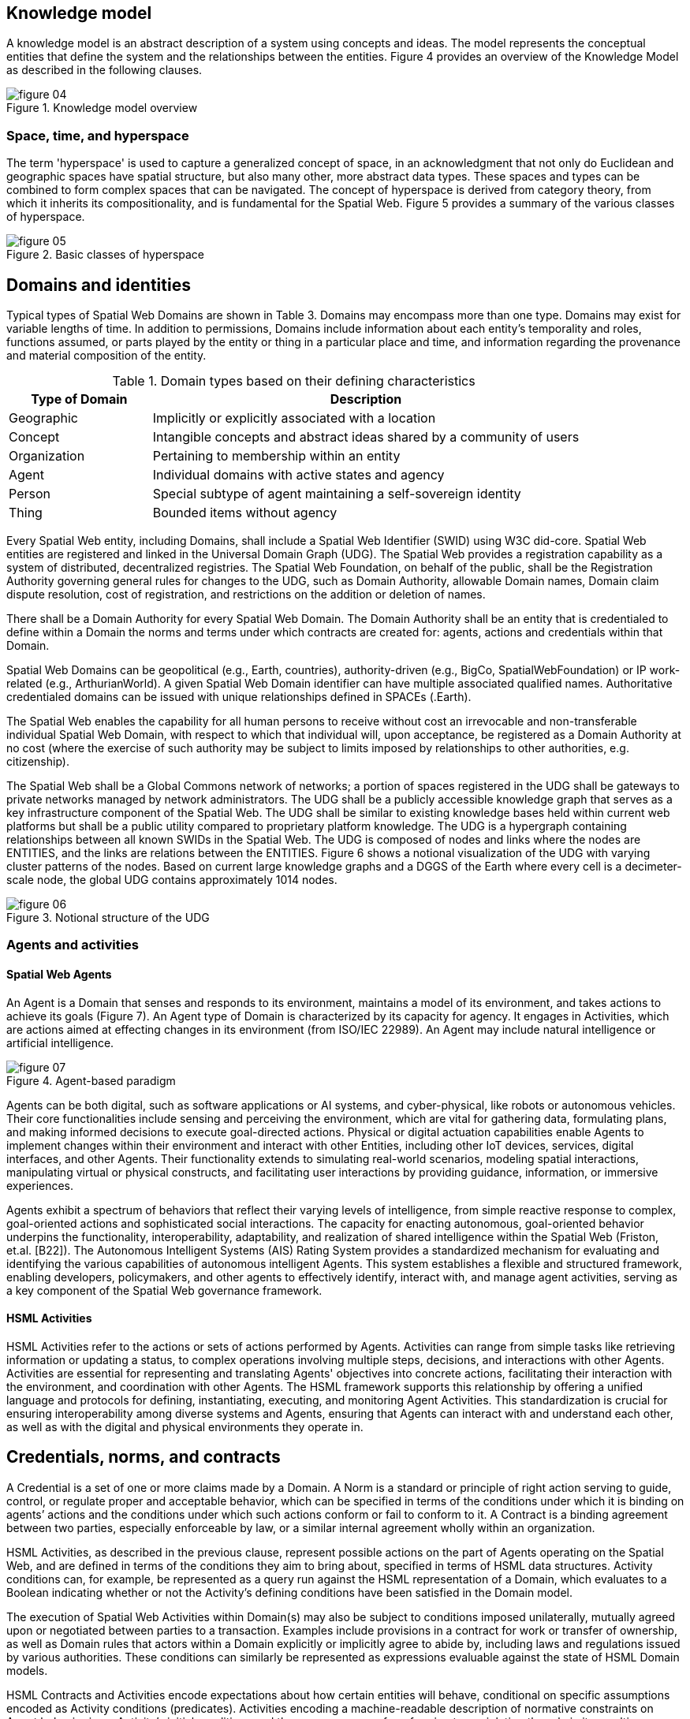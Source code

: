 == Knowledge model

A knowledge model is an abstract description of a system using concepts and ideas. The model
represents the conceptual entities that define the system and the relationships between the
entities. Figure 4 provides an overview of the Knowledge Model as described in the following
clauses.

.Knowledge model overview
image::figure-04.png[]

=== Space, time, and hyperspace

The term 'hyperspace' is used to capture a generalized concept of space, in an acknowledgment
that not only do Euclidean and geographic spaces have spatial structure, but also many other,
more abstract data types. These spaces and types can be combined to form complex spaces that
can be navigated. The concept of hyperspace is derived from category theory, from which it
inherits its compositionality, and is fundamental for the Spatial Web. Figure 5 provides a summary
of the various classes of hyperspace.

.Basic classes of hyperspace
image::figure-05.png[]

== Domains and identities

Typical types of Spatial Web Domains are shown in Table 3. Domains may encompass more than
one type. Domains may exist for variable lengths of time. In addition to permissions, Domains
include information about each entity's temporality and roles, functions assumed, or parts played
by the entity or thing in a particular place and time, and information regarding the provenance and
material composition of the entity.

.Domain types based on their defining characteristics
[cols="1,3"]
|===
|Type of Domain |Description

|Geographic
|Implicitly or explicitly associated with a location

|Concept
|Intangible concepts and abstract ideas shared by a community of users

|Organization
|Pertaining to membership within an entity

|Agent
|Individual domains with active states and agency

|Person
|Special subtype of agent maintaining a self-sovereign identity

|Thing
|Bounded items without agency
|===

Every Spatial Web entity, including Domains, shall include a Spatial Web Identifier (SWID) using
W3C did-core. Spatial Web entities are registered and linked in the Universal Domain Graph (UDG).
The Spatial Web provides a registration capability as a system of distributed, decentralized
registries. The Spatial Web Foundation, on behalf of the public, shall be the Registration Authority
governing general rules for changes to the UDG, such as Domain Authority, allowable Domain
names, Domain claim dispute resolution, cost of registration, and restrictions on the addition or
deletion of names.

There shall be a Domain Authority for every Spatial Web Domain. The Domain Authority shall be
an entity that is credentialed to define within a Domain the norms and terms under which
contracts are created for: agents, actions and credentials within that Domain.

Spatial Web Domains can be geopolitical (e.g., Earth, countries), authority-driven (e.g., BigCo,
SpatialWebFoundation) or IP work-related (e.g., ArthurianWorld). A given Spatial Web Domain
identifier can have multiple associated qualified names. Authoritative credentialed domains can
be issued with unique relationships defined in SPACEs (.Earth).

The Spatial Web enables the capability for all human persons to receive without cost an
irrevocable and non-transferable individual Spatial Web Domain, with respect to which that
individual will, upon acceptance, be registered as a Domain Authority at no cost (where the
exercise of such authority may be subject to limits imposed by relationships to other authorities,
e.g. citizenship).

The Spatial Web shall be a Global Commons network of networks; a portion of spaces registered
in the UDG shall be gateways to private networks managed by network administrators. The UDG
shall be a publicly accessible knowledge graph that serves as a key infrastructure component of
the Spatial Web. The UDG shall be similar to existing knowledge bases held within current web
platforms but shall be a public utility compared to proprietary platform knowledge. The UDG is a
hypergraph containing relationships between all known SWIDs in the Spatial Web. The UDG is
composed of nodes and links where the nodes are ENTITIES, and the links are relations between
the ENTITIES. Figure 6 shows a notional visualization of the UDG with varying cluster patterns of
the nodes. Based on current large knowledge graphs and a DGGS of the Earth where every cell is
a decimeter-scale node, the global UDG contains approximately 1014 nodes.

.Notional structure of the UDG
image::figure-06.png[]


=== Agents and activities

==== Spatial Web Agents

An Agent is a Domain that senses and responds to its environment, maintains a
model of its environment, and takes actions to achieve its goals (Figure 7). An
Agent type of Domain is characterized by its capacity for agency. It engages in
Activities, which are actions aimed at effecting changes in its environment
(from ISO/IEC 22989). An Agent may include natural intelligence or artificial
intelligence.

.Agent-based paradigm
image::figure-07.png[]

Agents can be both digital, such as software applications or AI systems, and cyber-physical, like
robots or autonomous vehicles. Their core functionalities include sensing and perceiving the
environment, which are vital for gathering data, formulating plans, and making informed decisions
to execute goal-directed actions. Physical or digital actuation capabilities enable Agents to
implement changes within their environment and interact with other Entities, including other IoT
devices, services, digital interfaces, and other Agents. Their functionality extends to simulating
real-world scenarios, modeling spatial interactions, manipulating virtual or physical constructs,
and facilitating user interactions by providing guidance, information, or immersive experiences.

Agents exhibit a spectrum of behaviors that reflect their varying levels of intelligence, from simple
reactive response to complex, goal-oriented actions and sophisticated social interactions. The
capacity for enacting autonomous, goal-oriented behavior underpins the functionality,
interoperability, adaptability, and realization of shared intelligence within the Spatial Web (Friston,
et.al. [B22]). The Autonomous Intelligent Systems (AIS) Rating System provides a standardized
mechanism for evaluating and identifying the various capabilities of autonomous intelligent
Agents. This system establishes a flexible and structured framework, enabling developers,
policymakers, and other agents to effectively identify, interact with, and manage agent activities,
serving as a key component of the Spatial Web governance framework.

==== HSML Activities

HSML Activities refer to the actions or sets of actions performed by Agents. Activities can range
from simple tasks like retrieving information or updating a status, to complex operations involving
multiple steps, decisions, and interactions with other Agents. Activities are essential for
representing and translating Agents' objectives into concrete actions, facilitating their interaction
with the environment, and coordination with other Agents. The HSML framework supports this
relationship by offering a unified language and protocols for defining, instantiating, executing, and
monitoring Agent Activities. This standardization is crucial for ensuring interoperability among
diverse systems and Agents, ensuring that Agents can interact with and understand each other,
as well as with the digital and physical environments they operate in.

== Credentials, norms, and contracts
A Credential is a set of one or more claims made by a Domain. A Norm is a standard or principle
of right action serving to guide, control, or regulate proper and acceptable behavior, which can be
specified in terms of the conditions under which it is binding on agents’ actions and the
conditions under which such actions conform or fail to conform to it. A Contract is a binding
agreement between two parties, especially enforceable by law, or a similar internal agreement
wholly within an organization.

HSML Activities, as described in the previous clause, represent possible actions on the part of
Agents operating on the Spatial Web, and are defined in terms of the conditions they aim to bring
about, specified in terms of HSML data structures. Activity conditions can, for example, be
represented as a query run against the HSML representation of a Domain, which evaluates to a
Boolean indicating whether or not the Activity’s defining conditions have been satisfied in the
Domain model.

The execution of Spatial Web Activities within Domain(s) may also be subject to conditions
imposed unilaterally, mutually agreed upon or negotiated between parties to a transaction.
Examples include provisions in a contract for work or transfer of ownership, as well as Domain
rules that actors within a Domain explicitly or implicitly agree to abide by, including laws and
regulations issued by various authorities. These conditions can similarly be represented as
expressions evaluable against the state of HSML Domain models.

HSML Contracts and Activities encode expectations about how certain entities will behave,
conditional on specific assumptions encoded as Activity conditions (predicates). Activities
encoding a machine-readable description of normative constraints on Agent behavior in an
Activity’s initial conditions and the consequences of conforming to or violating the rule in its
resulting conditions can represent rules or other normative structures. Agents operating in a
governed Domain may then assent to this form of governance by explicitly signing a Contract to
participate in the enforcement Activity, or Domain-specific sub-types of Activities may be created
based on such normative constraints, as described above. Where these constraints are applied,
governance of Activities within relevant Domains is accomplished by granting Credentials for only
those Activity types found consistent with Domain Authority rules.

Activities occurring within a Domain are subject to rules (more broadly, norms) enforced by
relevant Domain Authorities, but this entails nothing about the legitimacy, in absolute terms, of
the rules specified by such Authorities, or their claimed right to impose or enforce them. In
particular, the authority of a Domain Authority over any Domain is limited by factors such as the
existence of higher-level Domain Authorities in a Domain hierarchy, and by the self-sovereignty of
some Domains, such as those representing individual human beings.

The Spatial Web Foundation takes no position on which norms enforced by Domain Authorities
are binding on any given individual, organization, nation, etc., but allows participants in the Spatial
Web to represent their normative claims by way of rules associated with credentialed Domain
Authorities, as well as via Contracts. Some Domain Authorities in the Spatial Web will mirror
relevant authorities in the real world (e.g. sovereign nations, which, like sovereign human
individuals, have the right to control over the Spatial Web Domains representing their territories).
The infrastructure of the Spatial Web is not designed to settle conflicts among Domain
Authorities, but to represent such conflicts accurately in the form of competing claims, each with
its provenance. Participation in a Domain (via the execution of Activities by a Spatial Web agent)
may involve explicit consent to the terms governing that Domain, via HSML Contract.

=== Spatial Web ontology

The Spatial Web ontology is composed of Entities that are the primary concepts used across the
Spatial Web and in HSML. HSML implements the Spatial Web ontology as a set of schemas that
enable increased coherence across diverse datasets without sacrificing flexibility.
The Spatial Web ontology Figure 8 defines several classes. All classes are types of the Entity base
class. The Spatial Web ontology builds upon several existing ontologies, i.e., IEEE 7007-2021
[B40], ISO/IEC 21838-1:2021 [B55], Suggested Upper Merged Ontology (SUMO). Available at:
[B117], and Pease [B113].

.Spatial Web entity relationship diagram
image::figure-08.png[]


Figure 9 depicts the core relationships that are obtained in the HSML ontology among (a)
AGENTs, (b) ACTIVITY Schemas, (c) ACTIVITIES (aka ACTIVITY Instances), (d) CONTRACTS. A
Requester is an AGENT requesting the performance of a task or other CONTRACT. The loop
connection on ACTIVITY Schema represents the composition of Complex ACTIVITY Schemas.

.Agent-Contract-Activity relationship diagram
image::figure-09.png[]

=== Queries

Queries on the Spatial Web are expressed using HSML and are used to identify information about
DOMAINS in the Universal Domain Graph. HSML enables a variety of query types, including but
not limited to:

* Bootstrapping/Context queries
* Activity queries
* Hyperspace range queries
* Abstract data type query
* Graph queries
* Semantic queries
* Vector queries

